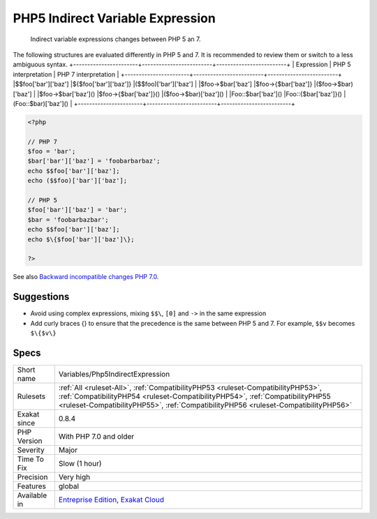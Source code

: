 .. _variables-php5indirectexpression:

.. _php5-indirect-variable-expression:

PHP5 Indirect Variable Expression
+++++++++++++++++++++++++++++++++

  Indirect variable expressions changes between PHP 5 an 7.

The following structures are evaluated differently in PHP 5 and 7. It is recommended to review them or switch to a less ambiguous syntax.
+-----------------------+-------------------------+-------------------------+
| Expression            | PHP 5 interpretation    | PHP 7 interpretation    |
+-----------------------+-------------------------+-------------------------+
|$$foo['bar']['baz']    |$\{$foo['bar']['baz']\}    |($$foo)['bar']['baz']    |
|$foo->$bar['baz']      |$foo->\{$bar['baz']\}      |($foo->$bar)['baz']      |
|$foo->$bar['baz']()    |$foo->\{$bar['baz']\}()    |($foo->$bar)['baz']()    |
|Foo\:\:$bar['baz']()   |Foo\:\:{$bar['baz']}()   |(Foo\:\:$bar)['baz']()   |
+-----------------------+-------------------------+-------------------------+

.. code-block:: php
   
   <?php
   
   // PHP 7 
   $foo = 'bar';
   $bar['bar']['baz'] = 'foobarbarbaz';
   echo $$foo['bar']['baz'];
   echo ($$foo)['bar']['baz'];
   
   // PHP 5
   $foo['bar']['baz'] = 'bar';
   $bar = 'foobarbazbar';
   echo $$foo['bar']['baz'];
   echo $\{$foo['bar']['baz']\};
   
   ?>

See also `Backward incompatible changes PHP 7.0 <https://www.php.net/manual/en/migration70.incompatible.php>`_.


Suggestions
___________

* Avoid using complex expressions, mixing ``$$\``, ``[0]`` and ``->`` in the same expression
* Add curly braces \{\} to ensure that the precedence is the same between PHP 5 and 7. For example, ``$$v`` becomes ``$\{$v\}``




Specs
_____

+--------------+----------------------------------------------------------------------------------------------------------------------------------------------------------------------------------------------------------------------------------------------------------+
| Short name   | Variables/Php5IndirectExpression                                                                                                                                                                                                                         |
+--------------+----------------------------------------------------------------------------------------------------------------------------------------------------------------------------------------------------------------------------------------------------------+
| Rulesets     | :ref:`All <ruleset-All>`, :ref:`CompatibilityPHP53 <ruleset-CompatibilityPHP53>`, :ref:`CompatibilityPHP54 <ruleset-CompatibilityPHP54>`, :ref:`CompatibilityPHP55 <ruleset-CompatibilityPHP55>`, :ref:`CompatibilityPHP56 <ruleset-CompatibilityPHP56>` |
+--------------+----------------------------------------------------------------------------------------------------------------------------------------------------------------------------------------------------------------------------------------------------------+
| Exakat since | 0.8.4                                                                                                                                                                                                                                                    |
+--------------+----------------------------------------------------------------------------------------------------------------------------------------------------------------------------------------------------------------------------------------------------------+
| PHP Version  | With PHP 7.0 and older                                                                                                                                                                                                                                   |
+--------------+----------------------------------------------------------------------------------------------------------------------------------------------------------------------------------------------------------------------------------------------------------+
| Severity     | Major                                                                                                                                                                                                                                                    |
+--------------+----------------------------------------------------------------------------------------------------------------------------------------------------------------------------------------------------------------------------------------------------------+
| Time To Fix  | Slow (1 hour)                                                                                                                                                                                                                                            |
+--------------+----------------------------------------------------------------------------------------------------------------------------------------------------------------------------------------------------------------------------------------------------------+
| Precision    | Very high                                                                                                                                                                                                                                                |
+--------------+----------------------------------------------------------------------------------------------------------------------------------------------------------------------------------------------------------------------------------------------------------+
| Features     | global                                                                                                                                                                                                                                                   |
+--------------+----------------------------------------------------------------------------------------------------------------------------------------------------------------------------------------------------------------------------------------------------------+
| Available in | `Entreprise Edition <https://www.exakat.io/entreprise-edition>`_, `Exakat Cloud <https://www.exakat.io/exakat-cloud/>`_                                                                                                                                  |
+--------------+----------------------------------------------------------------------------------------------------------------------------------------------------------------------------------------------------------------------------------------------------------+


